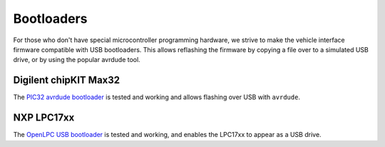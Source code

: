 ===========
Bootloaders
===========

For those who don't have special microcontroller programming hardware, we strive
to make the vehicle interface firmware compatible with USB bootloaders. This
allows reflashing the firmware by copying a file over to a simulated USB drive,
or by using the popular avrdude tool.

Digilent chipKIT Max32
======================

The `PIC32 avrdude bootloader
<https://github.com/openxc/PIC32-avrdude-bootloader>`_ is tested and working and
allows flashing over USB with ``avrdude``.

NXP LPC17xx
===========

The `OpenLPC USB bootloader <https://github.com/openxc/openlpc-USB_Bootloader>`_
is tested and working, and enables the LPC17xx to appear as a USB drive.
